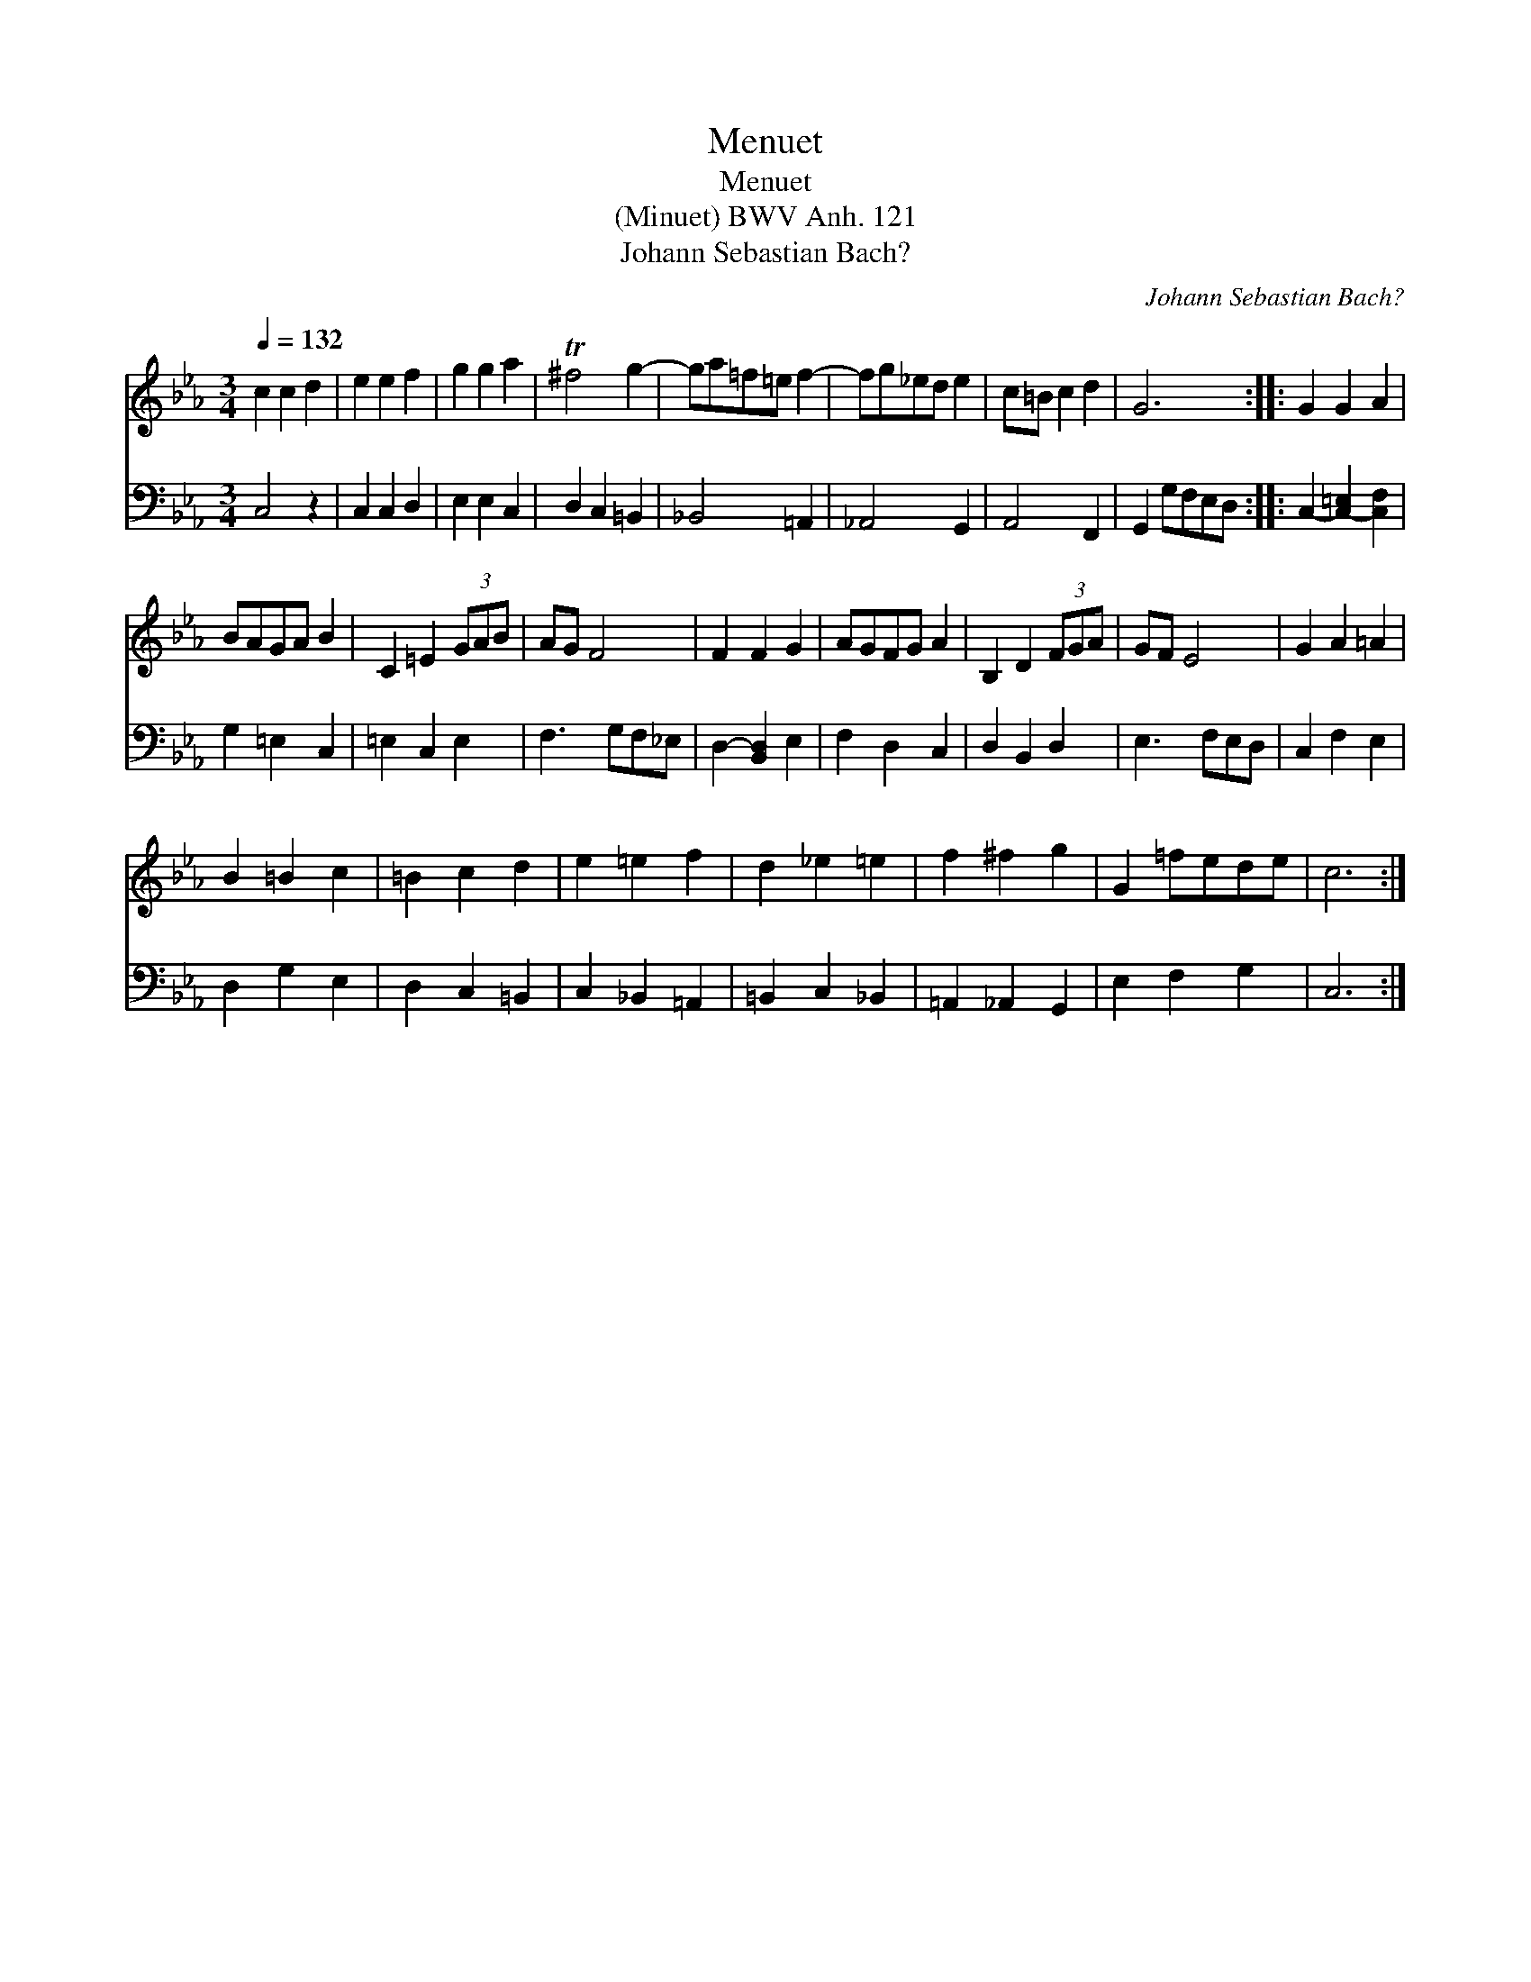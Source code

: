 X:1
T:Menuet
T:Menuet
T:(Minuet) BWV Anh. 121
T:Johann Sebastian Bach?
C:Johann Sebastian Bach?
%%score 1 2
L:1/8
Q:1/4=132
M:3/4
K:Cmin
V:1 treble 
V:2 bass 
V:1
 c2 c2 d2 | e2 e2 f2 | g2 g2 a2 | T^f4 g2- | ga=f=e f2- | fg_ed e2 | c=B c2 d2 | G6 :: G2 G2 A2 | %9
 BAGA B2 | C2 =E2 (3GAB | AG F4 | F2 F2 G2 | AGFG A2 | B,2 D2 (3FGA | GF E4 | G2 A2 =A2 | %17
 B2 =B2 c2 | =B2 c2 d2 | e2 =e2 f2 | d2 _e2 =e2 | f2 ^f2 g2 | G2 =fede | c6 :| %24
V:2
 C,4 z2 | C,2 C,2 D,2 | E,2 E,2 C,2 | D,2 C,2 =B,,2 | _B,,4 =A,,2 | _A,,4 G,,2 | A,,4 F,,2 | %7
 G,,2 G,F,E,D, :: C,2- [C,-=E,]2 [C,F,]2 | G,2 =E,2 C,2 | =E,2 C,2 E,2 | F,3 G,F,_E, | %12
 D,2- [B,,D,]2 E,2 | F,2 D,2 C,2 | D,2 B,,2 D,2 | E,3 F,E,D, | C,2 F,2 E,2 | D,2 G,2 E,2 | %18
 D,2 C,2 =B,,2 | C,2 _B,,2 =A,,2 | =B,,2 C,2 _B,,2 | =A,,2 _A,,2 G,,2 | E,2 F,2 G,2 | C,6 :| %24

